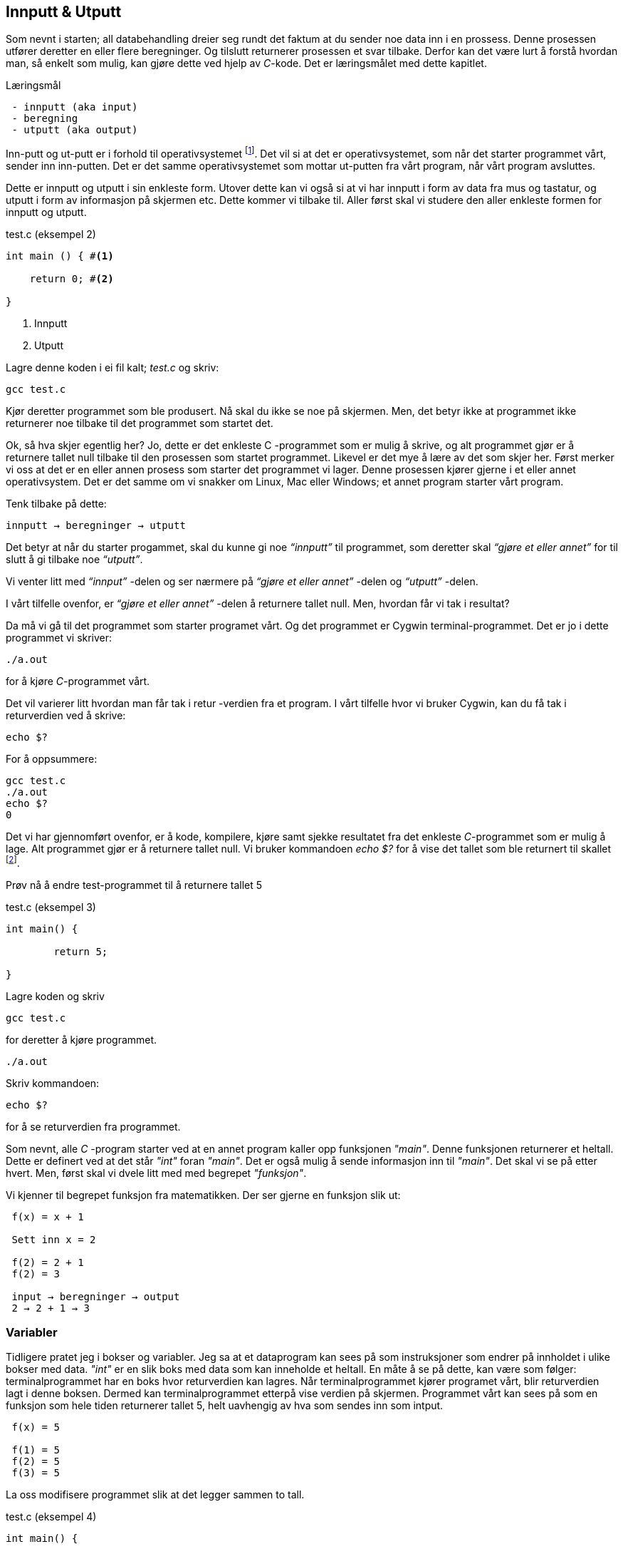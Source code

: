 == Innputt & Utputt

Som nevnt i starten; all databehandling dreier seg rundt det faktum at du sender 
noe data inn i en prossess. Denne prosessen utfører deretter en eller flere beregninger. 
Og tilslutt returnerer prosessen et svar tilbake. Derfor kan det være lurt 
å forstå hvordan man, så enkelt som mulig, kan gjøre dette ved hjelp 
av _C_-kode. Det er læringsmålet med dette kapitlet.


.Læringsmål
----
 - innputt (aka input)
 - beregning
 - utputt (aka output)
----


Inn-putt og ut-putt er i forhold til operativsystemet footnote:[Windows og Linux 
er eksempler på operativsystem, det vil si det systemet som sørger for at 
datamaskinen vår fungerer; skjerm, mus, tastatur etc. Det er operativsystemet 
som starter de ulike programmene som kjører på datamaskinen.]. Det vil si at det 
er operativsystemet, som når det starter programmet vårt, sender inn inn-putten. Det er det 
samme operativsystemet som mottar ut-putten fra vårt program, når vårt program avsluttes. 
 
Dette er innputt og utputt i sin enkleste form. Utover dette kan vi også si at vi har innputt 
i form av data fra mus og tastatur, og utputt i form av informasjon på skjermen etc. Dette 
kommer vi tilbake til. Aller først skal vi studere den aller enkleste formen for 
innputt og utputt.
  
[source,c]  
.test.c (eksempel 2)
---- 

int main () { #<1>
        
    return 0; #<2>
    
}
----
<1> Innputt
<2> Utputt


Lagre denne koden i ei fil kalt; _test.c_ og skriv:

 gcc test.c

Kjør deretter programmet som ble produsert. Nå skal du ikke se noe på skjermen. 
Men, det betyr ikke at programmet ikke returnerer noe tilbake til det 
programmet som startet det.

Ok, så hva skjer egentlig her? Jo, dette er det enkleste C -programmet som er 
mulig å skrive, og alt programmet gjør er å returnere tallet null tilbake til den 
prosessen som startet programmet. Likevel er det mye å lære av det som skjer her. 
Først merker vi oss at det er en eller annen prosess som starter det programmet vi lager. 
Denne prosessen kjører gjerne i et eller annet operativsystem. Det er det samme 
om vi snakker om Linux, Mac eller Windows; et annet program starter vårt program. 

Tenk tilbake på dette:

 innputt → beregninger → utputt

Det betyr at når du starter progammet, skal du kunne gi noe _“innputt”_ til 
programmet, som deretter skal _“gjøre et eller annet”_ for til slutt å gi 
tilbake noe _“utputt”_.

Vi venter litt med _“innput”_ -delen og ser nærmere på _“gjøre et eller annet”_ -delen 
og _“utputt”_ -delen.

I vårt tilfelle ovenfor, er _“gjøre et eller annet”_ -delen å returnere tallet 
null. Men, hvordan får vi tak i resultat? 

Da må vi gå til det programmet som starter programet vårt. Og det programmet er 
Cygwin terminal-programmet. Det er jo i dette programmet vi skriver:

 ./a.out
 
for å kjøre _C_-programmet vårt.

Det vil varierer litt hvordan man får tak i retur -verdien fra et program. I vårt 
tilfelle hvor vi bruker Cygwin, kan du få tak i returverdien ved å skrive:

 echo $? 

For å oppsummere: 
 
 gcc test.c
 ./a.out
 echo $? 
 0
 
Det vi har gjennomført ovenfor, er å kode, kompilere, kjøre samt sjekke 
resultatet fra det enkleste _C_-programmet som er mulig å lage. Alt programmet 
gjør er å returnere tallet null. Vi bruker 
kommandoen _echo $?_ for å vise det tallet som ble returnert til 
skallet footnote:[Et terminalvindu kan også omtales som et skall, siden det 
engelse ordet _shell_ er mest vanlig å bruke på slike typer dataprogram. 
linuxcommand.org : What is "the shell"? _Simply put, the shell is a program that 
takes your commands from the keyboard and gives them to the operating system to 
perform. In the old days, it was the only user interface available on a Unix 
computer. Nowadays, we have graphical user interfaces (GUIs) in addition to 
command line interfaces (CLIs) such as the shell._]. 
 
Prøv nå å endre test-programmet til å returnere tallet 5

[source,c]  
.test.c (eksempel 3)
---- 

int main() {

	return 5;
    
}

---- 


Lagre koden og skriv

 gcc test.c

for deretter å kjøre programmet.

 ./a.out

Skriv kommandoen:

 echo $? 


for å se returverdien fra programmet.

Som nevnt, alle _C_ -program starter ved at en annet program  
kaller opp funksjonen _"main"_.  Denne funksjonen returnerer et heltall. 
Dette er definert ved at det står _"int"_ foran  _"main"_. Det er også mulig å sende 
informasjon inn til _"main"_. Det skal vi se på etter hvert. Men, først skal vi 
dvele litt med med begrepet _"funksjon"_.

Vi kjenner til begrepet funksjon fra matematikken. Der ser gjerne en funksjon slik ut:

....

 f(x) = x + 1

 Sett inn x = 2

 f(2) = 2 + 1
 f(2) = 3

 input → beregninger → output
 2 → 2 + 1 → 3

....

=== Variabler

Tidligere pratet jeg i bokser og variabler. Jeg sa at et dataprogram kan sees på 
som instruksjoner som endrer på innholdet i ulike bokser med data. _"int"_ er en slik 
boks med data som kan inneholde et heltall.  En måte å se 
på dette, kan være som følger: terminalprogrammet har en boks hvor returverdien 
kan lagres. Når terminalprogrammet kjører programet vårt, blir returverdien 
lagt i denne boksen. Dermed kan terminalprogrammet etterpå vise verdien på skjermen. Programmet 
vårt kan sees på som en funksjon som hele tiden returnerer tallet 5, helt uavhengig av hva som sendes inn som intput.


....

 f(x) = 5

 f(1) = 5
 f(2) = 5
 f(3) = 5

....

La oss modifisere programmet slik at det legger sammen to tall. 

[source,c]  
.test.c (eksempel 4)
---- 

int main() {

	int a = 2;
	int b = 3;
	int c = a + b;
    
	return c;
    
}

----

Jeg oppretter tre bokser av typen _int_. (int -> integer = heltall). 
Legger tallet 3 i den første, tallet 4 i den andre og summen i 
den tredje. Til slutt returnerer jeg med det tallet som måtte ligge i den 
tredje boksen.

Legg merke til at vi kan kalle databoksene for hva vi vil. Jeg har valgt å kalle dem _a_, _b_ og _c_. 

Skriv inn koden, og test ut. 

Neste steg for oss blir å modifisere programmet slik at det kan ta i mot 
input fra skallet. Eller input fra terminal-programmet om du vil. 

Legg merke til at når du skal kompilere _C_-koden som ligger i fila _test.c_, så 
oppgir du dette som input til programmet _gcc_, på denne måten:

 gcc test.c

Dette viser inputt skriver du i tur og orden etter navnet på selve programmet. I vårt tilfelle skriver vi noe slikt som dette:

 a.exe 2

Da vil vi starte programmet med tallet 2 som input. Men, hvordan får vi tak 
i dette tallet inne i programmet? 

Modifiser _test.c_ til å se slik ut:

[source,c]  
.test.c (eksempel 5)
---- 

int main ( int argument_antall, char *argument_vektor[] ) {

	int x = atoi(argument_vektor[1]);
    
	return x + 1;
    
}

----

Kompiler og test ved å utføre disse kommandoene:

....

 >gcc test.c
 >a.exe 1 
 >echo $?
 >2

 >a.exe 2
 >echo $?
 >3

 >a.exe 3 
 >echo $?
 >4

....
 
Jepp, her skjer det ting. Nå klarer vi å gi input til programmet vårt, vi utfører 
ei enkel beregning ved å addere tallet 1 til det tallet som kommer inn, og vi 
returnerer med svaret. Men, det som en gang var verdens minste C -program, har nå 
blitt litt mer komplisert. Vi starter med: 

 int argument_antall 
 char * argument_vektor[]  

Dette er to bokser eller to variabler. Den første er av typen _int_.
Det betyr at i variabelen som heter _argument_antall_, ligger det 
et heltall. Dette heltallet angir antall argumenter inn til programmet. Egentlig 
angir dette tallet antall argumenter, pluss 1, siden navnet til programmet også 
regnes med når antallet input-argumenter telles opp. Det betyr i praksis at når 
du skriver:

 a.exe 3

så vil innholdet i _antall_argument_ være lik 2, siden det første argumentet 
er _'a.exe'_ og det andre er _3_.

Ved hjelp av variabelen _argument_antall_ vet vi hvor mange argumenter som 
kommer inn til programmet. For å få tak i selve argumentene må vi se nærmere 
på variabelen som heter _argument_vektor_. Denne inneholder en 
tabell med pekere av typen _char_, som peker mot en tekst-representasjon av de 
ulike argumentene.



_... For å gå tak i selve argumentene må vi se nærmere på variabelen som heter 
argument_vektor. Denne inneholder en tabell med pekere av typen ‘char’, som peker mot en tekst-representasjon av de ulike argumentene. ..._


I den siste setningen dukket det opp en rekke nye begreper som vi skal bruke 
resten av kapittelet til å lære oss. Mye av dette vil fortone seg komplisert, men ei fattig trøst er
at når du får en forståelse dette, så har du fått en grunnleggende forståelse for hvordan et hvert dataprogramm egentlig fungerer.
Som tidligere nevnt, dette er kanskje en av de store fordelene ved å lære seg _C_ -programmering.

Vi nå ta for oss datatyper, tabeller og pekere.

=== Datatyper 


Vi starter med typen _char_. Vi vet fra før av at vi kan ha en variabel av typen _int_. 
Det betyr at innholdet i variabelen kan være et heltall. Variabler av typen _char_ er forsåvidt også heltall, men historisk 
sett var disse heltallene tenkt å representere bokstaver eller tegn.

Det betyr at, ønsker du deg en variabel som skal kunne lagre en bokstav, for 
eksempel en _a_, så skriver du det slik:

[source,c]  
---- 
char min_boks = ‘a’
----

Her blir det opprette en variabel som heter _min_boks_. Denne variabelen er av 
typen _char_ og den tilordnes verdien _a_. 

Om verdien er et tegn, må dette stå med apostrof.

Det som er viktig å få med seg her, er at vi har to ulike datatyper; en som 
heter _int_ og som kan inneholde heltall, typisk i settet [1 .. 32767] og en som 
heter _char_ og som kan inneholde heltall, typisk i settet [1 .. 255]. At 
tegnet '_a_' egentlig somregel er det samme som tallet 97, er noe hokus-pokus vi skal komme tilbake til senere.

=== Tabeller

Det er mulig å sette samme flere variabler, slik at de danner en tabell. Vi kan 
ha en tabell av _int_ og en tabell av _char_.

Når vi skal lagre et ord i en variabel, må vi først lage en tabell av _char_, siden 
et ord består av flere tegn. En slik sammenstilling av tegn kaller vi for _en streng_. For å 
angi at vi ønsker en tabell av _char’s_ skriver vi 
tegnene [] bak variabelnavnet, slik:

[source,c]  
---- 
char min_streng[] = “Hei”;
----

Sleve strengen angis med anførselstegn.

Hvert enkelt tegn i strengen har sin egen plass i tabellen.

                       0   1   2   
                     +---+---+---+
 char min_streng[] = | H | e | i |
                     +---+---+---+


Vi kan hente ut hvert enkelt tegn fra tabellen, og plassere de i sine egne variabler, om vi skulle ønske.

[source,c]  
---- 
char min_bokstav_h = min_streng[0]
char min_bokstav_e = min_streng[1]
char min_bokstav_i = min_streng[2]
----

Vi ser at det er mulig å hente ut hvert enkelt tegn, ved å angi 
indeksen (eller plasseringa) til den aktuelle bokstaven i tabellen.

.En streng er en tabell av tegn.
NOTE: For å lagre en tekststreng; ord eller setninger i _C_, 
      bruker vi en databoks som består av ei samling av databoksen _char_. Ei slik 
      samling av tegn kaller vi for en tabell. Vi bruker tegnene ‘[‘ og  ‘]’ bak 
      variabelnavnet, for å angi at dette er en tabell av variabler.



      
Tre variabler som hver representerer ett tegn (char):

[source,c]  
---- 
char a = ‘h’
char b = ‘e’
char c = ‘i’
----

Tre variabler, som hver representerer ei samling tegn, altså en array av tegn (char’s):

[source,c]  
---- 
char a[] = “Hei verden”
char b[] = “Hello world”
char c[] = “Bonjour monde”
----

Ok, nå er vi kommet et stykke på vei til å forstå setningen: 

_... For å gå tak i selve argumentene må vi se nærmere på variabelen som heter 
argument_vektor. Denne inneholder en tabell med pekere av typen ‘char’, som peker mot en tekst-representasjon av de ulike argumentene. ..._

Vi skjønner det med _tekst-representasjon_. Det vil si at vi klarer å lage en variabel 
som inneholder en tekst. Det gjør vi ved å lage en tabell av _char_ -variabler, slik:

              0   1   2   3   4   5   6   7   8   9   
            +---+---+---+---+---+---+---+---+---+---+
 char a[] = | H | e | i |   | v | e | r | d | e | n |
            +---+---+---+---+---+---+---+---+---+---+

              0   1   2   3   4   5   6   7   8   9   10  
            +---+---+---+---+---+---+---+---+---+---+---+
 char b[] = | H | e | l | l | o |   | w | o | r | l | d |
            +---+---+---+---+---+---+---+---+---+---+---+

              0   1   2   3   4   5   6   7   8   9   10  11  12  
            +---+---+---+---+---+---+---+---+---+---+---+---+---+
 char c[] = | B | o | n | j | o | u | r |   | m | o | n | d | e |
            +---+---+---+---+---+---+---+---+---+---+---+---+---+

Men, vi skal ha en tabell av pekere, som peker mot data av typen char.

Nå drar det seg litt til her. 

=== Pekere 

For å forstå hva en peker er, må vi gå litt nærmere inn på hvordan en datamaskin 
egentlig fungerer. Du har sikkert hørt om RAM (random access memory), eller bare kort og godt; _minne_. 
En datamaskin har en viss mengde fysisk RAM, og mange tenker kun på minne når de 
skal angi hvor stor en datamaskin er. De variablene vi har pratet om ovenfor, 
ligger i minnet til datamaskinen. Dette minnet kan vi se på som en tabell av 
databokser, hvor hver slik boks har sin egen adresse, på samme måte som hver 
bokstav i en streng har sin egen index.

 +-----+-----+
 | 001 |  H  |
 +-----+-----+
 | 002 |  e  |
 +-----+-----+
 | 003 |  i  |
 +-----+-----+
 

Dermed kan vi se på strengen vår på to måter. Både hvordan den er lagret i variabelen  
i programmet vårt, og hvordan den egentlig er lagret i minnet.

[source,c]  
---- 
char a[] = “Hei”
----

              0   1   2  
            +---+---+---+
 char a[] = | H | e | i |
            +---+---+---+

 +---------------------+-----+
 | 9223372036854775800 |  H  |
 +---------------------+-----+
 | 9223372036854775808 |  e  |
 +---------------------+-----+
 | 9223372036854775816 |  i  |
 +---------------------+-----+


Ovenfor har jeg brukt noen store tall for å vise de ulike minne -addressene. Om du har 
en 64 bits datamaskin, som for tiden er det normale, kan datamaskinen din nå 2^64 slike 
minne -adresser. Dette er et stort tall, og viser litt hvor kraftig en datamaskin 
egentlig er.  
 
 Antall mennesker på jorden         7 000 000 000 
 Antall menneskehårstrå       700 000 000 000 000 
 2^64 er lik           18 446 744 073 709 551 615 
                  

Når man programmerer i _C_, kan man nå innholdet til de ulike adressene ved å bruke en 
konstruksjon som heter _peker_. 

Om jeg ønsker meg en slik peker, som peker på strengen “Hei” ovenfor, kan jeg skrive

[source,c]  
---- 
 char *min_peker = &a
---- 

Verdien som nå ligger i _min_peker_ vil være 9223372036854775800, altså minneadressen  
til den første bokstaven i strengen “Hei”.

Strengen “Hei” starter med adressen til den første bokstaven, og 
varer helt til det dukker opp et null-tall. 

Ampersand forann en variabel, betyr med andre ord; gi meg minneadressen til denne variabelen.


.Databokser av ulik type
NOTE: Når vi programmerer kan vi se på variablene som bokser, som kan inneholde 
      ulike typer data. Hver type boks kan lagre sin type data. Og hver slik 
      boks har sin unike adresse. Denne adressen kan man hente ut ved å sette en 
      ampersand forann navnet til boksen.      
 


[source,c]  
---- 
 char a = ‘h’
----  

Disse boksene ligger i minnet til datamaskinen. Enhver minneplassering har sin adresse. 

 +---------------------+-----+
 | …                   |     |
 +---------------------+-----+
 | 9223372036854775800 |     |
 +---------------------+-----+
 | 9223372036854775808 |  h  |
 +---------------------+-----+
 | 9223372036854775816 |     |
 +---------------------+-----+
 | …                   |     |
 +---------------------+-----+

Om vi ønsker å få tak i denne adressen, skriver vi en ampersand ‘&’ forann variabelnavnet. 
Adressen kan deretter lagres i en egen databoks som vi kaller for en peker. En peker har en type, for å vise hvilken type databoks som gjemmer seg bak adressen.

At databoksen inneholder en peker, angir vi ved å skrive ei stjerne foran variabelen når vi deklarerer den. 

[source,c]  
---- 
 char *min_peker_til_a = &a
---- 

                         +---------------------+
 char *min_peker_til_a = | 9223372036854775808 |
                         +---------------------+

[source,c]  
----  
 char b = *min_peker_til_a;
----  

 char a og char b inneholder nå begge verdien “h”.  

Legg merke til dette:

 9223372036854775808 = min_peker_til_a;
 ‘h’ = *min_peker_til_a;

Altså, om vi skal hente verdien i den databoksen som gjemmer seg bak adressen, 
må vi oppgi ei stjerne forann variabelnavnet. Om vi ikke gjør det, henter vi ut selve adressen.

På samme måte som vi kan ha en tabell av databokser av typen char, kan vi ha en 
tabell av databokser av typen _peker til char_.

a er en databoks av typen char, som inneholder tegnet ‘h’

[source,c]  
---- 
 char a = ‘h’;
---- 
 
b er en databoks av typen _tabell av char_, som inneholder strengen; “hei”

[source,c]  
---- 
 char b[] = “hei”;
---- 

Ut fra denne tabellen kan vi hent hver enkel databoks av typen char, slik:

[source,c]  
---- 
 char boks_for_h = b[0];
 char boks_for_e = b[1];
 char boks_for_i = b[2];
---- 
 
Det samme kan vi gjøre med datatypen _peker til char_, slik:

[source,c]  
---- 
 char a = ‘a’
 char b = ‘b’
 char c = ‘c’

 char *pa = &a;
 char *pb = &b;
 char *pc = &c;
---- 

Disse kan vi legge i en tabell, slik:

[source,c]  
---- 
 char *tabell_av_pekere[] = {pa,pb,pc};
---- 
 
på samme måte som da vi opprettet en streng av flere tegn.

Vi henter ut verdien til det pekeren peker på, ved å sette ei stjerne foran variabelnavnet.

[source,c]  
---- 
 char a2 = *pa
---- 
 
eller som i bildet ovenfor, hvor den samme pekeren ligger som første element i en tabell-variabel

[source,c]  
---- 
 char a2 = *tabell_av_peker[0]
----  


.Databokser av ulik type
NOTE: Ok, kjapp oppsummering igjen. En databoks har et navn og en type. Navnet bestemmer 
      vi som lager dataprogrammet. Typen er noe som er definert i programmeringsspråket. Vi 
      som programmerere velger hvilken type vi ønsker å bruke. En databoks ligger egentlig 
      lagret en plass i minnet. Vi har to måter å nå en databoks på. Enten ved å henvise til 
      navnet på databoksen, eller ved å bruke en peker som peker mot den adressen hvor databoksen ligger i minnet. 

Dette er på mange måter kjernen i C-programmering. Det at vi kan programmere med pekere, 
som kan peke _hvor som helst_, gir oss mange muligheter. På godt og ondt.

Tilbake til main -funksjonen vår. Der har vi at det første argumentet (_int argument_antall_) 
angir antallet input -argumenter, og det andre argumentet (_char *argument_vektor[]_)  
er en tabell av pekere til tekst -strenger. Husk at en tekst -streng er en tabell av databokser av typen char.

Det betyr at om vi lager oss et program som heter _a.exe_, som tar inn to tall som parametre, som vist her:

 a.exe 2 3

vil _argument_antall_ og _argument_vektor_, se slik ut:

                       +---+
 int argument_antall = | 3 |
                       +---+

                           +-----+-----+-----+
 char *argument_vektor[] = | 032 | 040 | 048 |
                           +-----+-----+-----+

Hvor det tenkte, litt forenkla, dataminnet ser slik ut: 

 +-----+---------+
 | …   |         |
 +-----+---------+
 | 032 | ‘a.exe’ |
 +-----+---------+
 | 040 |  ‘2’    |
 +-----+---------+
 | 048 |  ‘3’    |
 +-----+---------+
 | …   |         |
 +-----+---------+
 
Dette betyr at inne i main -funksjonen vet vi hvor mange argumenter som kommer inn, 
og vi vet hvordan vi kan plukke dem ut fra argument_vektor -variabelen.

Om jeg ønsker å vite hva programmet heter, kan jeg hente det ut slik;

[source,c]  
---- 
 char *a = argv[0]
----  

Variablen _a_ vil nå peke mot strengen "a.exe". Det første tallet kan jeg hente ut slik:

[source,c]  
---- 
 char *b = argv[1];
 int t1 = atoi(b);
---- 
 
og det andre slik

[source,c]  
---- 
 char *c = *argv[2];
 int t2 = atoi(c);
----  

Husk på at det er tekst -strenger vi henter ut fra _argument_vektor_ -tabellen. 
Når det gjelder navnet til programmet, altså det første argumentet, så er det 
en tekststreng. Denne variabelen er grei. Men, når det gjelder de to tallene må 
vi gjøre om datatypen fra char til int. De databoksene vi får ut fra _argument_vektor_
 er databokser som inneholder en tekst -streng av tallene. 
Her kommer funksjonen ‘atoi()’ inn i bildet. Denne funksjonen omgjør en databoks som 
innholder en tekstrepresentasjon av et tall, om til en databoks som inneholder en 
heltallsrepresentasjon. atoi er et akronym for ascii-to-integer. Om den 
tekststrengen som sendes inn til atoi skulle vise seg å ikke innholde et tall, vil 
funksjonen retunere verdien null.

Jeg skal kjapt prøve å forklare litt hva ascii er:

_American Standard Code for Information Interchange er en måte å kode bokstaver på. 
Husk på at en datamaskin egentlig bare kan forstå tall som er kodet i det binære tallsystemet, 
altså kun tallene; null og ett. Ved hjelp av tallene null og ett kan vi kontruere alle heltall, 
og vi kan lage systemer for å konstruere desimaltall. På samme måte må vi lage systemer for å 
representere tekst. Vi kan for eksempel si at desimal -tallet 65 skal bety bokstaven ‘A’. 
Det er nettopp det ascii definerer for oss, samt en rekke andre tegn og bokstaver._

Når du skriver

 char min_boks = ‘A’

legger du _egentlig_ tallet 65 inn i denne boksen.

65 er ascii-verdien for stor ‘a’. Tilsvarende har vi at ascii -verdien for tegnet ‘2’ 
er desimaltallet 50. Om vi ønsker å omgjøre teksten ‘2’ om til  tallet to, må vi 
bruke konverterings -funksjonen _atoi_. 

Bottom line her er at du må gjøre om tekst-representasjonen av tallet til 
heltalls -representasjonen av tallet, og dette utføres ved hjelp av funksjonen _atoi_. 

Nå skal vi ha et fiks ferdig _C_-program som skal kunne legge samme to tall:

[source,c]  
.test.c (eksempel 6)
---- 
 int main(int argument_antall, char *argument_vektor[]) { 
 
	 if (argument_antall != 3){ 
        return 0;
     }
     
	char *a = argument_vektor[0];
	char *b = argument_vektor[1];
	char *c = argument_vektor[2];
	
	int t1 = atoi(b);
	int t2 = atoi(c);
    
	return t1 + t2;
    
 }
----


Legg merke til at jeg sjekker innholdet i databoksen _argument_antall_. Om innholdet 
ikke er tallet 3, returnerer jeg tallet 0 for å indikere at brukeren har tastet 
inn feil antall argumenter. 

Om innholdet er 3, henter jeg ut de tre argumentene og gjør om de to siste til heltall. 
Til slutt adderes disse, og summen blir returnert tilbake til terminalprogrammet.

Dette er faktisk et ganske fiks ferdig program, takket være den enkle sjekken helt i 
starten, hvor vi sjekker at antallet argumenter er 3 før vi går videre. 

Prøv å ta bort denne sjekken, og kjør programmet ut noen inputparametre. Hva skjer? 

(Det som skjer er at vi henter noen databokser; b og c, ut fra minne som _ikke eksiterer_, 
eller ikke tilhører vårt program. Da vil programmet ganske sikkert feile.)

En lite problem med dette programmet, er at vi antageligvis bare kan 
returnere tall opp til 256, eller èn byte. Det vil si at om du legger sammen to tall 
hvor summer blir større en 256, vil det tallet som fremkommer på skjermen ikke være rett, 
siden du bare vil se den første byten av tallet. Dette har med å gjøre hvordan c-programmet 
vårt sender svaret tilbake til terminalprogrammet, og som nevnt så gjør vi det på en veldig minimalistisk måte nå.

Derfor skal vi innføre en kjekk liten funksjon som heter _printf_. Denne lar oss selv 
skrive ut tallet på skjermen.  _printf_ er så grunnleggende for en rekke programmeringsspråk, 
at den har fått sin egen wiki-side på Internett. Dette kommer av at mange programmeringspråk 
har behov for å kunne skrive ut en tekststreng på skjermen. I tillegg til selve teksten, 
ønsker man som oftes å putte på andre datatyper, typisk tall, i samme slengen. Man formaterer 
teksten litt, før den skrives ut. Derav navnet _printf_, som er en forkortelse for; “_print formatert_”. 

For å kunne bruke denne funksjonen må du skrive denne linja øverst i kodefila di:

[source,c]  
---- 
#include <stdio.h>
---- 

På den måten forteller du til kompilatoren at du ønsker å bruke en funksjon som 
allerede eksisterer, og at definisjonen på denne ligger i ei fil som heter _stdio.h_

Om du ønsker å skrive ut en enkel tekst ved help av _printf_, kan du skrive

[source,c]  
---- 
printf (“Hello world”);
---- 

Om du ønsker å skrive ut en formatert tekst, må du inn med noen koder. 
Med _formatert tekst_ menes at man kan putte inn verdier som ligger i ulike databokser, 
inn i tekststrengen, før den skrives ut på skjermen. For eksempel, så har vi sett 
at det er mulig å lagre heltall i databokser av typen _int_. Om vi ønsker å formatere 
verdien til en slik databoks, inn i en tekststreng, før denne skrives ut på skjermen, 
kan vi gjøre dette slik:

[source,c]  
---- 

int min_boks = 123;

printf (“Verdien til databoksen min_boks er %d”, a);

----

Dette vil resultere i følgende setning på skjermen:

 Verdien til databoksen min_boks er 123

Legg merke til at på samme måte som main er en funksjon som tar inn to parametre, 
er også printf en funksjon som tar inn ulike parametre. I vårt tilfelle er disse parametrene en tekststreng og en databoks for heltall.

Funksjonen _printf_ er laget slik at den bytter ut ulike koder i tekststrengen, 
med verdien i de ulike variablene som kommer etter tekststrengen. For eksempel, 
om man setter inn denne koden; ‘%d’, så forventer _printf_ at det skal komme en 
variabel av typen _int_ like etter tekststrengen.

Det er mulig å definere flere variabler som skal formateres inn i tekststrengen. 
Det er bare å putte på, i rekker og rad:

[source,c]  
---- 

 int a = 123;
 int b = 456;
 printf (“Verdien til a er %d og verdien til b er %d”, a, b);

---- 
 
Dette vil resultere i følgende setning på skjermen:

 Verdien til a er 123 og verdien til b er 456

Man kan bruke andre typer databokser, som for eksempel en tabell av chars, som 
vi kjenner som en streng. Da må vi bruke koden ‘%s’ som vist her:

[source,c]  
.test.c (eksempel 7)
---- 

 char a[] = “hei”;
 
 int b = 2;
 int c = 3;
 int d = b + c;
 
 printf (“a = %s b = %d c = %d d = %d”, a, b, c, d);

---- 

=== Komplett program

Vi nærmer oss nå slutte på kapittelet “Innputt & utputt”, hvor vi hovedsakelig 
har tatt for oss egenskapene til funksjonen _main_; hvordan vi får data inn til programmet og hvordan programmet gir svar 
tilbake til den prosessen som startert det, typiskt et terminalprogram. 

_main_ er funksjonen hvor et _C_-program starter. Her kommer _kallet_ fra 
operativsystemet, og her kan det komme et sett med inputargumenter inn til 
programmet vårt. Vi har lært at i alle fall navnet til programmet kommer inn som 
argument. Det kan komme flere argumenter. Vi har også lært at _main_-funksjonen 
kan returnere verdien til et heltall, tilbake til operativsystemet. Somregel 
brukes denne verdien til å indikere tilbake “_hvordan det gikk_”; om programmet 
feilet, manglet noen inputargumenter etc.

Helt til slutt viser jeg et komplett eksempel som bruker alt dette. 

[source,c]  
.test.c (eksempel 8)
---- 

#include <stdio.h>

int main(int argc, char *argv[]) {    

    char *navn = argv[0];
    
    if (argc != 3) {
        printf("\nBruk: %s t1 t2 \n", navn);
        printf("\n      hvor t1 og t2 er to heltall ");
        printf("som er > 0\n\n");    
        printf("Programmet adderer to tall og ");
        printf("skriver summen ut paa skjermen.\n");
        return 1;
    }
    
    char *a = argv[1];
    char *b = argv[2];
    
    int t1 = atoi(a);
    
    if (t1 == 0) {
        printf("\nFeil: t1 maa vaere et heltall > 0\n");
        return 1;
    } 
    
    int t2 = atoi(b);
    
    if (t2 == 0) {
        printf("\nFeil: t2 maa vaere et heltall > 0\n");
        return 1;
    }
    
    int t3 = t1 + t2;
    printf ("Summen av %d og %d er %d\n", t1, t2, t3);
    
    return 0;
    
}

---- 

Utover det vi har lært tidligere, ser du at jeg har puttet inn en ny kode i 
“format-strengen” til _printf_. Den nye koden er “\n” som forteller at _printf_ skal skrive ut et linjeskift (new line).

I tillegg sjekker jeg returverdien til funksjonen _atoi_. Om denne er null, er det 
en viss sannsynlighet for at brukeren ikke har oppgitt et heltall. Han eller hun har i 
alle fall ikke oppgitt et heltall som er større enn null, derfor bør man skrive 
ut ei feilmelding når det skjer.

Ta gjerne å eksperimenter med denne kode. Lag et program som kan multiplisere to 
tall. Lag  også et program som kan dividere, dvs at t1 blir divident og t2 blir divisor. 
Prøv også å skriv ut en litt annen tekst, i starten og slutten av programmet. Jobb litt 
med denne koden. Om du synes dette var mye rart å forholde seg til, så kan jeg 
trøste deg med at det blir egentlig ikke noe særlig mer komplisert enn dette.
